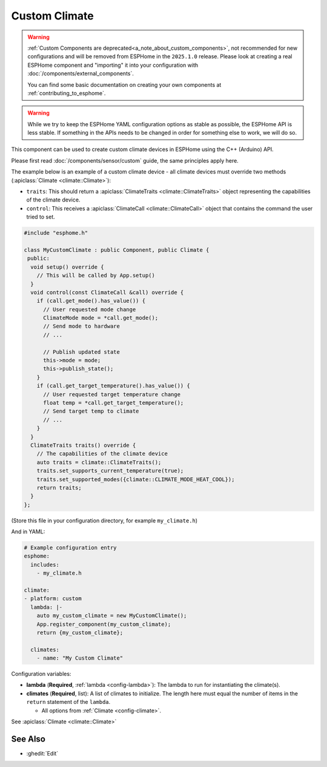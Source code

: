 Custom Climate
==============

.. seo::
    :description: Instructions for setting up Custom C++ climate components with ESPHome.
    :image: language-cpp.svg
    :keywords: C++, Custom

.. warning::

    :ref:`Custom Components are deprecated<a_note_about_custom_components>`, not recommended for new configurations and
    will be removed from ESPHome in the ``2025.1.0`` release. Please look at creating a real ESPHome component and
    "importing" it into your configuration with :doc:`/components/external_components`.

    You can find some basic documentation on creating your own components at :ref:`contributing_to_esphome`.

.. warning::

    While we try to keep the ESPHome YAML configuration options as stable as possible, the ESPHome API is less
    stable. If something in the APIs needs to be changed in order for something else to work, we will do so.

This component can be used to create custom climate devices in ESPHome using the C++ (Arduino) API.

Please first read :doc:`/components/sensor/custom` guide, the same principles apply here.

The example below is an example of a custom climate device - all climate devices must override
two methods (:apiclass:`Climate <climate::Climate>`):

- ``traits``: This should return a :apiclass:`ClimateTraits <climate::ClimateTraits>` object
  representing the capabilities of the climate device.
- ``control``: This receives a :apiclass:`ClimateCall <climate::ClimateCall>` object that contains
  the command the user tried to set.

.. code-block:: cpp

    #include "esphome.h"

    class MyCustomClimate : public Component, public Climate {
     public:
      void setup() override {
        // This will be called by App.setup()
      }
      void control(const ClimateCall &call) override {
        if (call.get_mode().has_value()) {
          // User requested mode change
          ClimateMode mode = *call.get_mode();
          // Send mode to hardware
          // ...

          // Publish updated state
          this->mode = mode;
          this->publish_state();
        }
        if (call.get_target_temperature().has_value()) {
          // User requested target temperature change
          float temp = *call.get_target_temperature();
          // Send target temp to climate
          // ...
        }
      }
      ClimateTraits traits() override {
        // The capabilities of the climate device
        auto traits = climate::ClimateTraits();
        traits.set_supports_current_temperature(true);
        traits.set_supported_modes({climate::CLIMATE_MODE_HEAT_COOL});
        return traits;
      }
    };

(Store this file in your configuration directory, for example ``my_climate.h``)

And in YAML:

.. code-block:: yaml

    # Example configuration entry
    esphome:
      includes:
        - my_climate.h

    climate:
    - platform: custom
      lambda: |-
        auto my_custom_climate = new MyCustomClimate();
        App.register_component(my_custom_climate);
        return {my_custom_climate};

      climates:
        - name: "My Custom Climate"

Configuration variables:

- **lambda** (**Required**, :ref:`lambda <config-lambda>`): The lambda to run for instantiating the
  climate(s).
- **climates** (**Required**, list): A list of climates to initialize. The length here
  must equal the number of items in the ``return`` statement of the ``lambda``.

  - All options from :ref:`Climate <config-climate>`.

See :apiclass:`Climate <climate::Climate>`

See Also
--------

- :ghedit:`Edit`
